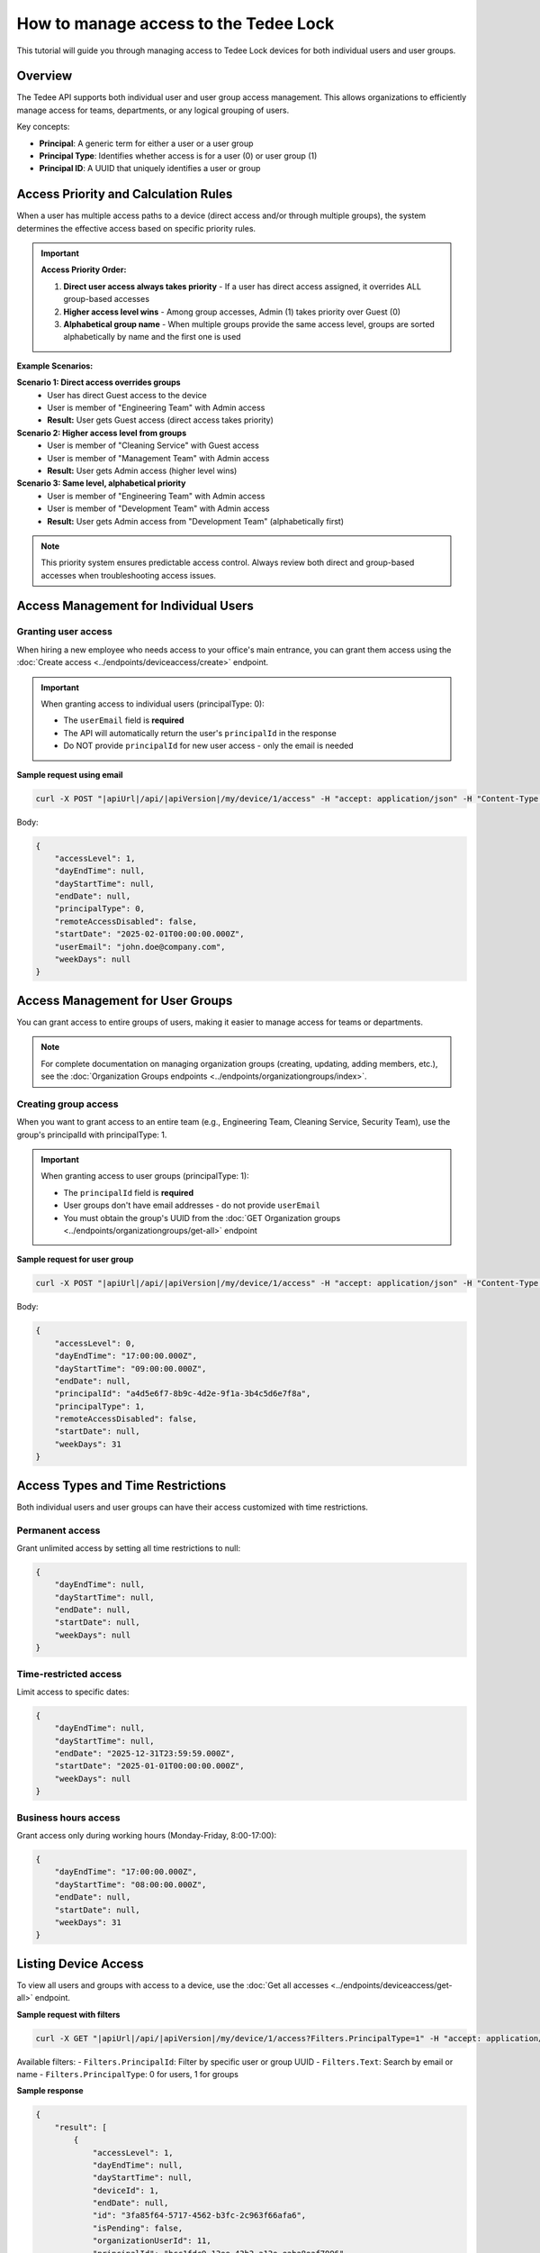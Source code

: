 How to manage access to the Tedee Lock
=========================================

This tutorial will guide you through managing access to Tedee Lock devices for both individual users and user groups.

Overview
--------

The Tedee API supports both individual user and user group access management. This allows organizations to efficiently manage access for teams, departments, or any logical grouping of users.

Key concepts:

* **Principal**: A generic term for either a user or a user group
* **Principal Type**: Identifies whether access is for a user (0) or user group (1)
* **Principal ID**: A UUID that uniquely identifies a user or group

Access Priority and Calculation Rules
--------------------------------------

When a user has multiple access paths to a device (direct access and/or through multiple groups), the system determines the effective access based on specific priority rules.

.. important::
   **Access Priority Order:**
   
   1. **Direct user access always takes priority** - If a user has direct access assigned, it overrides ALL group-based accesses
   2. **Higher access level wins** - Among group accesses, Admin (1) takes priority over Guest (0)
   3. **Alphabetical group name** - When multiple groups provide the same access level, groups are sorted alphabetically by name and the first one is used

**Example Scenarios:**

**Scenario 1: Direct access overrides groups**
   * User has direct Guest access to the device
   * User is member of "Engineering Team" with Admin access
   * **Result:** User gets Guest access (direct access takes priority)

**Scenario 2: Higher access level from groups**
   * User is member of "Cleaning Service" with Guest access
   * User is member of "Management Team" with Admin access
   * **Result:** User gets Admin access (higher level wins)

**Scenario 3: Same level, alphabetical priority**
   * User is member of "Engineering Team" with Admin access
   * User is member of "Development Team" with Admin access
   * **Result:** User gets Admin access from "Development Team" (alphabetically first)

.. note::
   This priority system ensures predictable access control. Always review both direct and group-based accesses when troubleshooting access issues.

Access Management for Individual Users
---------------------------------------

Granting user access
^^^^^^^^^^^^^^^^^^^^

When hiring a new employee who needs access to your office's main entrance, you can grant them access using the :doc:`Create access <../endpoints/deviceaccess/create>` endpoint.

.. important::
   When granting access to individual users (principalType: 0):
   
   * The ``userEmail`` field is **required**
   * The API will automatically return the user's ``principalId`` in the response
   * Do NOT provide ``principalId`` for new user access - only the email is needed

**Sample request using email**

.. code-block:: sh

    curl -X POST "|apiUrl|/api/|apiVersion|/my/device/1/access" -H "accept: application/json" -H "Content-Type: application/json" -H "Authorization: Bearer <<access token>>" -d "<<body>>"

Body:

.. code-block:: js

    {
        "accessLevel": 1,
        "dayEndTime": null,
        "dayStartTime": null,
        "endDate": null,
        "principalType": 0,
        "remoteAccessDisabled": false,
        "startDate": "2025-02-01T00:00:00.000Z",
        "userEmail": "john.doe@company.com",
        "weekDays": null
    }

Access Management for User Groups
----------------------------------

You can grant access to entire groups of users, making it easier to manage access for teams or departments.

.. note::
   For complete documentation on managing organization groups (creating, updating, adding members, etc.), see the :doc:`Organization Groups endpoints <../endpoints/organizationgroups/index>`.

Creating group access
^^^^^^^^^^^^^^^^^^^^^

When you want to grant access to an entire team (e.g., Engineering Team, Cleaning Service, Security Team), use the group's principalId with principalType: 1.

.. important::
   When granting access to user groups (principalType: 1):
   
   * The ``principalId`` field is **required**
   * User groups don't have email addresses - do not provide ``userEmail``
   * You must obtain the group's UUID from the :doc:`GET Organization groups <../endpoints/organizationgroups/get-all>` endpoint

**Sample request for user group**

.. code-block:: sh

    curl -X POST "|apiUrl|/api/|apiVersion|/my/device/1/access" -H "accept: application/json" -H "Content-Type: application/json" -H "Authorization: Bearer <<access token>>" -d "<<body>>"

Body:

.. code-block:: js

    {
        "accessLevel": 0,
        "dayEndTime": "17:00:00.000Z",
        "dayStartTime": "09:00:00.000Z",
        "endDate": null,
        "principalId": "a4d5e6f7-8b9c-4d2e-9f1a-3b4c5d6e7f8a",
        "principalType": 1,
        "remoteAccessDisabled": false,
        "startDate": null,
        "weekDays": 31
    }

Access Types and Time Restrictions
-----------------------------------

Both individual users and user groups can have their access customized with time restrictions.

Permanent access
^^^^^^^^^^^^^^^^

Grant unlimited access by setting all time restrictions to null:

.. code-block:: js
    
    {
        "dayEndTime": null,
        "dayStartTime": null,
        "endDate": null,
        "startDate": null,
        "weekDays": null
    }

Time-restricted access
^^^^^^^^^^^^^^^^^^^^^^

Limit access to specific dates:

.. code-block:: js
    
    {
        "dayEndTime": null,
        "dayStartTime": null,
        "endDate": "2025-12-31T23:59:59.000Z",
        "startDate": "2025-01-01T00:00:00.000Z",
        "weekDays": null
    }

Business hours access
^^^^^^^^^^^^^^^^^^^^^

Grant access only during working hours (Monday-Friday, 8:00-17:00):

.. code-block:: js
    
    {
        "dayEndTime": "17:00:00.000Z",
        "dayStartTime": "08:00:00.000Z",
        "endDate": null,
        "startDate": null,
        "weekDays": 31
    }

Listing Device Access
---------------------

To view all users and groups with access to a device, use the :doc:`Get all accesses <../endpoints/deviceaccess/get-all>` endpoint.

**Sample request with filters**

.. code-block:: sh

    curl -X GET "|apiUrl|/api/|apiVersion|/my/device/1/access?Filters.PrincipalType=1" -H "accept: application/json" -H "Authorization: Bearer <<access token>>"

Available filters:
- ``Filters.PrincipalId``: Filter by specific user or group UUID
- ``Filters.Text``: Search by email or name
- ``Filters.PrincipalType``: 0 for users, 1 for groups

**Sample response**

.. code-block:: js

    {
        "result": [
            {
                "accessLevel": 1,
                "dayEndTime": null,
                "dayStartTime": null,
                "deviceId": 1,
                "endDate": null,
                "id": "3fa85f64-5717-4562-b3fc-2c963f66afa6",
                "isPending": false,
                "organizationUserId": 11,
                "principalId": "bcc1fdc9-13ee-43b3-a13e-eaba8eaf7996",
                "principalName": "John Doe",
                "principalType": 0,
                "remoteAccessDisabled": false,
                "startDate": null,
                "userEmail": "john.doe@company.com",
                "weekDays": null
            },
            {
                "accessLevel": 0,
                "dayEndTime": "17:00:00.000Z",
                "dayStartTime": "09:00:00.000Z",
                "deviceId": 1,
                "endDate": null,
                "id": "5bc07g86-7939-6784-d5he-4e185h88chc8",
                "isPending": false,
                "organizationUserId": 0,
                "principalId": "a4d5e6f7-8b9c-4d2e-9f1a-3b4c5d6e7f8a",
                "principalName": "Engineering Team",
                "principalType": 1,
                "remoteAccessDisabled": false,
                "startDate": null,
                "userEmail": null,
                "weekDays": 31
            }
        ],
        "errorMessages": [],
        "statusCode": 200,
        "success": true
    }

Updating Access
---------------

To update existing access for either users or groups, use the :doc:`Update access <../endpoints/deviceaccess/update>` endpoint with the access UUID.

**Finding the access to update**

First, retrieve the access ID using filters:

.. code-block:: sh

    curl -X GET "|apiUrl|/api/|apiVersion|/my/device/1/access?Filters.Text=john.doe@company.com" -H "accept: application/json" -H "Authorization: Bearer <<access token>>"

**Updating the access**

.. code-block:: sh

    curl -X PUT "|apiUrl|/api/|apiVersion|/my/device/1/access/3fa85f64-5717-4562-b3fc-2c963f66afa6" -H "accept: application/json" -H "Content-Type: application/json" -H "Authorization: Bearer <<access token>>" -d "<<body>>"

Body:

.. code-block:: js

    {
        "accessLevel": 2,
        "dayEndTime": null,
        "dayStartTime": null,
        "endDate": null,
        "remoteAccessDisabled": false,
        "startDate": null,
        "weekDays": null
    }

Removing Access
---------------

To revoke access for users or groups, use the :doc:`Delete access <../endpoints/deviceaccess/delete>` endpoint with the access id.

**Sample request**

.. code-block:: sh

    curl -X DELETE "|apiUrl|/api/|apiVersion|/my/device/1/access/3fa85f64-5717-4562-b3fc-2c963f66afa6" -H "accept: application/json" -H "Authorization: Bearer <<access token>>"

.. note::
   Access with a defined ``endDate`` will expire automatically. You don't need to manually delete time-limited access.

Best Practices
--------------

1. **Use Groups for Teams**: Instead of granting individual access to each team member, create a user group and grant access once.

2. **Required Fields by Principal Type**: 
   - **For Users (principalType: 0)**: userEmail is required
   - **For Groups (principalType: 1)**: principalId is required

3. **Time Restrictions**: Always consider whether permanent access is necessary. Use time restrictions for contractors, temporary employees, or service providers.

4. **Access Levels**: Grant the minimum required access level:
   - Guest (0): Basic access
   - Admin (1): Can manage other users' access
   - Owner (2): Full control over the device

5. **Filtering**: When managing many accesses, use the filter parameters to find specific users or groups quickly.

Important Notes
---------------

1. **UUID Format**: Access IDs and Principal IDs use UUID format

2. **Group Support**: Manage access for entire user groups using principalType: 1

3. **Response Format**: The response includes both user-specific fields (userEmail) and generic principal fields (principalId, principalName, principalType) for comprehensive access information